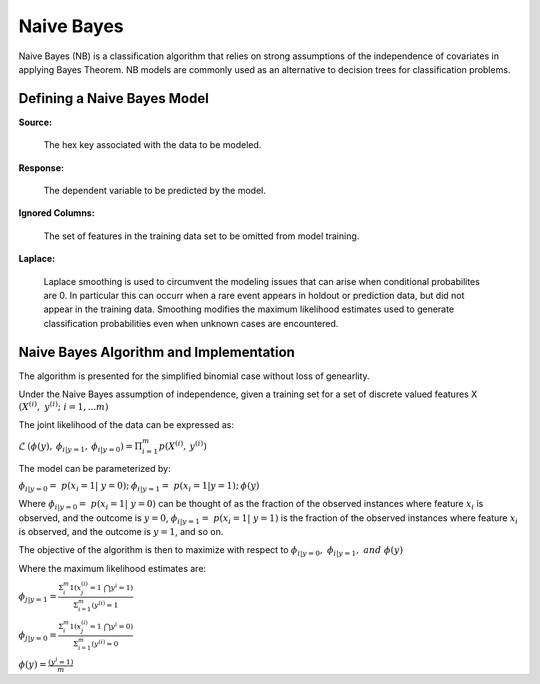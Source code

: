 .. _NBmath:


Naive Bayes
------------------------------

Naive Bayes (NB) is a classification algorithm that relies on strong
assumptions of the independence of covariates in applying Bayes
Theorem. NB models are commonly used as an alternative to decision
trees for classification problems. 

  
  
Defining a Naive Bayes Model
"""""""""""""""""""""""""""""
**Source:**

  The hex key associated with the data to be modeled. 

**Response:**

  The dependent variable to be predicted by the model. 

**Ignored Columns:**

  The set of features in the training data set to be omitted from
  model training. 

**Laplace:**

  Laplace smoothing is used to circumvent the modeling issues that can
  arise when conditional probabilites are 0. In particular this can
  occurr when a rare event appears in holdout or prediction data, but
  did not appear in the training data. Smoothing modifies the maximum
  likelihood estimates used to generate classification probabilities
  even when unknown cases are encountered. 

Naive Bayes Algorithm and Implementation
""""""""""""""""""""""""""""""""""""""""""
The algorithm is presented for the simplified binomial case without
loss of genearlity.

Under the Naive Bayes assumption of independence, given a training set
for a set of discrete valued features X 
:math:`{(X^{(i)},\ y^{(i)};\ i=1,...m)}`

The joint likelihood of the data can be expressed as: 

:math:`\mathcal{L} \: (\phi(y),\: \phi_{i|y=1},\:
\phi_{i|y=0})=\Pi_{i=1}^{m} p(X^{(i)},\: y^{(i)})`

The model can be parameterized by:

:math:`\phi_{i|y=0}=\ p(x_{i}=1|\ y=0);\: \phi_{i|y=1}=\ p(x_{i}=1|y=1);\: \phi(y)`

Where :math:`\phi_{i|y=0}=\ p(x_{i}=1|\ y=0)` can be thought of as the
fraction of the observed instances where feature :math:`x_{i}` is
observed, and the outcome is :math:`y=0`, :math:`\phi_{i|y=1}=\
p(x_{i}=1|\ y=1)` is the fraction of the observed instances where feature :math:`x_{i}` is
observed, and the outcome is :math:`y=1`, and so on.

The objective of the algorithm is then to maximize with respect to
:math:`\phi_{i|y=0}, \ \phi_{i|y=1},\ and \ \phi(y)` 

Where the maximum likelihood estimates are: 

:math:`\phi_{j|y=1}= \frac{\Sigma_{i}^m 1(x_{j}^{(i)}=1 \ \bigcap y^{i} = 1)}{\Sigma_{i=1}^{m}(y^{(i)}=1}`

:math:`\phi_{j|y=0}= \frac{\Sigma_{i}^m 1(x_{j}^{(i)}=1 \ \bigcap y^{i} = 0)}{\Sigma_{i=1}^{m}(y^{(i)}=0}`

:math:`\phi(y)= \frac{(y^{i} = 1)}{m}`



